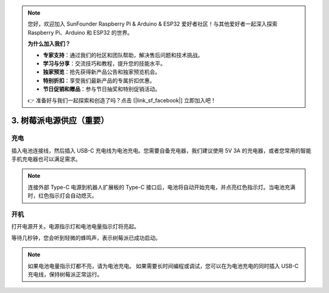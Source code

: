 .. note:: 

    您好，欢迎加入 SunFounder Raspberry Pi & Arduino & ESP32 爱好者社区！与其他爱好者一起深入探索 Raspberry Pi、Arduino 和 ESP32 的世界。

    **为什么加入我们？**

    - **专家支持**：通过我们的社区和团队帮助，解决售后问题和技术挑战。
    - **学习与分享**：交流技巧和教程，提升您的技能水平。
    - **独家预览**：抢先获得新产品公告和独家预览机会。
    - **特别折扣**：享受我们最新产品的专属折扣优惠。
    - **节日促销和赠品**：参与节日抽奖和特别促销活动。

    👉 准备好与我们一起探索和创造了吗？点击 [|link_sf_facebook|] 立即加入吧！

3. 树莓派电源供应（重要）
=====================================================

充电
-------------------

插入电池连接线，然后插入 USB-C 充电线为电池充电。您需要自备充电器，我们建议使用 5V 3A 的充电器，或者您常用的智能手机充电器也可以满足需求。

.. image:: img/BTR_IMG_1096.png

.. note::
    连接外部 Type-C 电源到机器人扩展板的 Type-C 接口后，电池将自动开始充电，并点亮红色指示灯。\
    当电池充满时，红色指示灯会自动熄灭。


开机
----------------------

打开电源开关。电源指示灯和电池电量指示灯将亮起。

.. image:: img/BTR_IMG_1097.png

等待几秒钟，您会听到轻微的蜂鸣声，表示树莓派已成功启动。

.. note::
    如果电池电量指示灯都不亮，请为电池充电。
    如果需要长时间编程或调试，您可以在为电池充电的同时插入 USB-C 充电线，保持树莓派正常运行。
